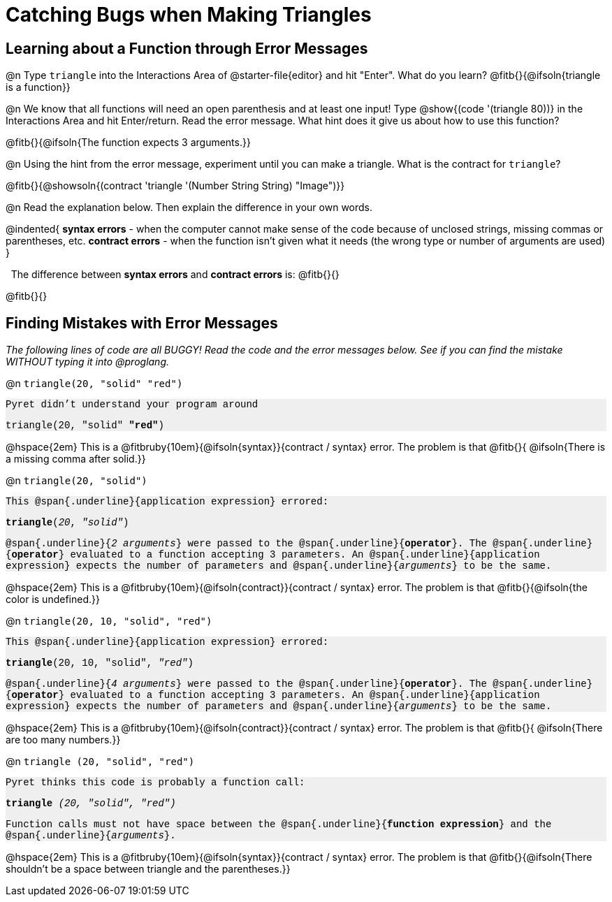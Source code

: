 = Catching Bugs when Making Triangles

++++
<style>
.error { font-family: Hack, "Courier New", monospace; background: #efefef; }
</style>
++++

== Learning about a Function through Error Messages

@n Type `triangle` into the Interactions Area of @starter-file{editor} and hit "Enter". What do you learn? @fitb{}{@ifsoln{triangle is a function}}

@n We know that all functions will need an open parenthesis and at least one input! Type @show{(code '(triangle 80))} in the Interactions Area and hit Enter/return. Read the error message. What hint does it give us about how to use this function? 

@fitb{}{@ifsoln{The function expects 3 arguments.}}

@n Using the hint from the error message, experiment until you can make a triangle. What is the contract for `triangle`?

@fitb{}{@showsoln{(contract 'triangle '(Number String String) "Image")}}

@n Read the explanation below. Then explain the difference in your own words.

@indented{
*syntax errors* -  when the computer cannot make sense of the code because of unclosed strings, missing commas or parentheses,  etc.
*contract errors* - when the function isn't given what it needs (the wrong type or number of arguments are used)
}

 The difference between *syntax errors* and *contract errors* is: @fitb{}{}

@fitb{}{}

== Finding Mistakes with Error Messages

_The following lines of code are all BUGGY! Read the code and the error messages below. See if you can find the mistake WITHOUT typing it into @proglang._

@n `triangle(20, "solid" "red")`

[.indentedpara.error]
--
Pyret didn't understand your program around

triangle(20, "solid" *"red"*)

--				

@hspace{2em} This is a @fitbruby{10em}{@ifsoln{syntax}}{contract / syntax} error. The problem is that @fitb{}{ @ifsoln{There is a missing comma after solid.}}


@n `triangle(20, "solid")`

[.indentedpara.error]
--
This @span{.underline}{application expression} errored:

*triangle*(_20_, _"solid"_)

@span{.underline}{_2 arguments_} were passed to the @span{.underline}{*operator*}.
The @span{.underline}{*operator*} evaluated to a function accepting 3 parameters.
An @span{.underline}{application expression} expects the number of parameters and @span{.underline}{_arguments_} to be the same.
--

@hspace{2em} This is a @fitbruby{10em}{@ifsoln{contract}}{contract / syntax} error. The problem is that @fitb{}{@ifsoln{the color is undefined.}}



@n `triangle(20, 10, "solid", "red")`

[.indentedpara.error]
--
This @span{.underline}{application expression} errored:

*triangle*(20, 10, "solid", _"red"_)

@span{.underline}{_4 arguments_} were passed to the @span{.underline}{*operator*}.
The @span{.underline}{*operator*} evaluated to a function accepting 3 parameters.
An @span{.underline}{application expression} expects the number of parameters and @span{.underline}{_arguments_} to be the same.
--

@hspace{2em} This is a @fitbruby{10em}{@ifsoln{contract}}{contract / syntax} error. The problem is that @fitb{}{ @ifsoln{There are too many numbers.}}



@n `triangle (20, "solid", "red")`

[.indentedpara.error]
--
Pyret thinks this code is probably a function call:

*triangle* _(20, "solid", "red")_

Function calls must not have space between the @span{.underline}{*function expression*} and the @span{.underline}{_arguments_}.
--

@hspace{2em} This is a @fitbruby{10em}{@ifsoln{syntax}}{contract / syntax} error. The problem is that @fitb{}{@ifsoln{There shouldn't be a space between triangle and the parentheses.}}


